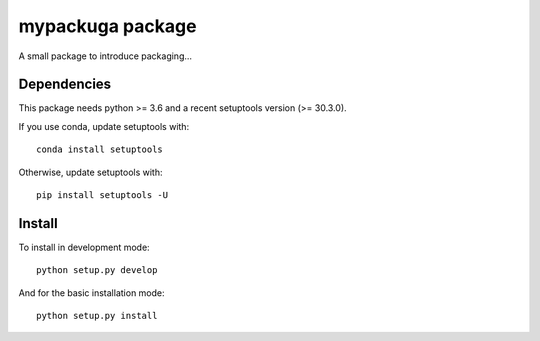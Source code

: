 mypackuga package
=================

A small package to introduce packaging...

Dependencies
------------

This package needs python >= 3.6 and a recent setuptools version (>= 30.3.0).

If you use conda, update setuptools with::

  conda install setuptools

Otherwise, update setuptools with::

  pip install setuptools -U

Install
-------

To install in development mode::

  python setup.py develop

And for the basic installation mode::

  python setup.py install
